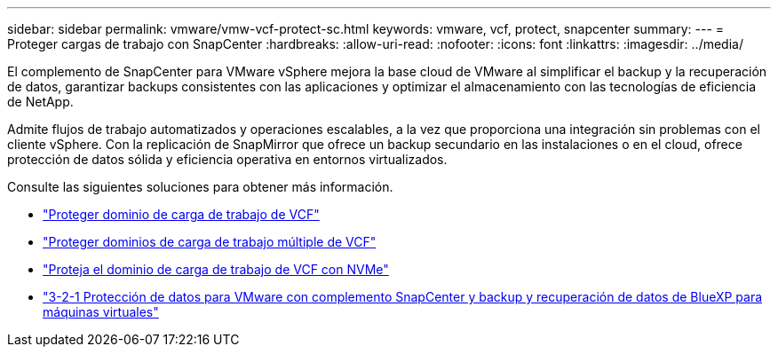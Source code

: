---
sidebar: sidebar 
permalink: vmware/vmw-vcf-protect-sc.html 
keywords: vmware, vcf, protect, snapcenter 
summary:  
---
= Proteger cargas de trabajo con SnapCenter
:hardbreaks:
:allow-uri-read: 
:nofooter: 
:icons: font
:linkattrs: 
:imagesdir: ../media/


[role="lead"]
El complemento de SnapCenter para VMware vSphere mejora la base cloud de VMware al simplificar el backup y la recuperación de datos, garantizar backups consistentes con las aplicaciones y optimizar el almacenamiento con las tecnologías de eficiencia de NetApp.

Admite flujos de trabajo automatizados y operaciones escalables, a la vez que proporciona una integración sin problemas con el cliente vSphere. Con la replicación de SnapMirror que ofrece un backup secundario en las instalaciones o en el cloud, ofrece protección de datos sólida y eficiencia operativa en entornos virtualizados.

Consulte las siguientes soluciones para obtener más información.

* link:vmw-vcf-scv-wkld.html["Proteger dominio de carga de trabajo de VCF"]
* link:vmw-vcf-scv-multiwkld.html["Proteger dominios de carga de trabajo múltiple de VCF"]
* link:vmw-vcf-scv-nvme.html["Proteja el dominio de carga de trabajo de VCF con NVMe"]
* link:vmw-vcf-scv-321.html["3-2-1 Protección de datos para VMware con complemento SnapCenter y backup y recuperación de datos de BlueXP para máquinas virtuales"]

